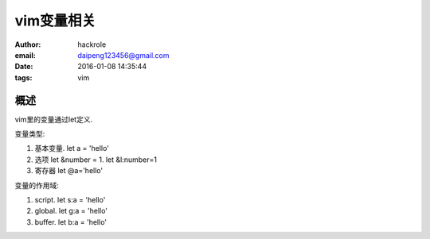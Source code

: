 vim变量相关
===========

:author: hackrole
:email: daipeng123456@gmail.com
:date: 2016-01-08 14:35:44
:tags: vim


概述
----

vim里的变量通过let定义.

变量类型:

1) 基本变量. let a = 'hello'

2) 选项 let &number = 1. let &l:number=1

3) 寄存器 let @a='hello'


变量的作用域:

1) script. let s:a = 'hello'

2) global. let g:a = 'hello'

3) buffer. let b:a = 'hello'
